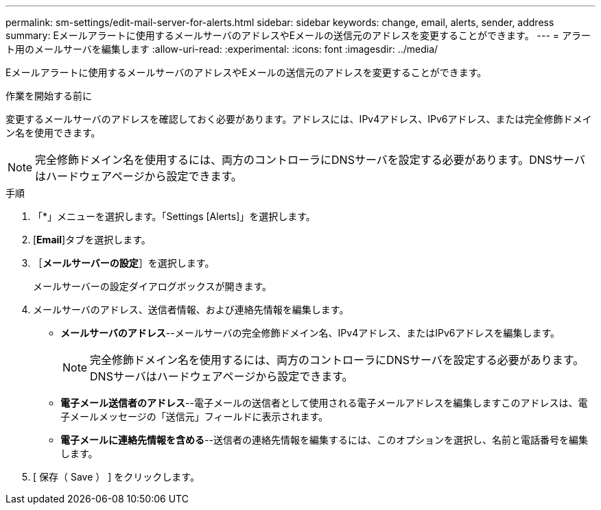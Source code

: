 ---
permalink: sm-settings/edit-mail-server-for-alerts.html 
sidebar: sidebar 
keywords: change, email, alerts, sender, address 
summary: Eメールアラートに使用するメールサーバのアドレスやEメールの送信元のアドレスを変更することができます。 
---
= アラート用のメールサーバを編集します
:allow-uri-read: 
:experimental: 
:icons: font
:imagesdir: ../media/


[role="lead"]
Eメールアラートに使用するメールサーバのアドレスやEメールの送信元のアドレスを変更することができます。

.作業を開始する前に
変更するメールサーバのアドレスを確認しておく必要があります。アドレスには、IPv4アドレス、IPv6アドレス、または完全修飾ドメイン名を使用できます。

[NOTE]
====
完全修飾ドメイン名を使用するには、両方のコントローラにDNSサーバを設定する必要があります。DNSサーバはハードウェアページから設定できます。

====
.手順
. 「*」メニューを選択します。「Settings [Alerts]」を選択します。
. [*Email*]タブを選択します。
. ［*メールサーバーの設定*］を選択します。
+
メールサーバーの設定ダイアログボックスが開きます。

. メールサーバのアドレス、送信者情報、および連絡先情報を編集します。
+
** *メールサーバのアドレス*--メールサーバの完全修飾ドメイン名、IPv4アドレス、またはIPv6アドレスを編集します。
+
[NOTE]
====
完全修飾ドメイン名を使用するには、両方のコントローラにDNSサーバを設定する必要があります。DNSサーバはハードウェアページから設定できます。

====
** *電子メール送信者のアドレス*--電子メールの送信者として使用される電子メールアドレスを編集しますこのアドレスは、電子メールメッセージの「送信元」フィールドに表示されます。
** *電子メールに連絡先情報を含める*--送信者の連絡先情報を編集するには、このオプションを選択し、名前と電話番号を編集します。


. [ 保存（ Save ） ] をクリックします。

